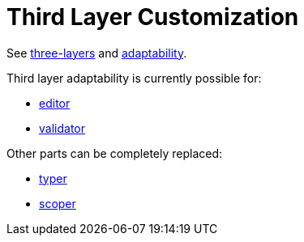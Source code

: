 :page-title: Third Layer Customization
:page-nav_order: 60
:page-has_children: true
:page-has_toc: false
:imagesdir: ../../images/
:src-dir: ../../../src/tutorial-language/defs
:source-language: javascript
:listing-caption: Code Sample
= Third Layer Customization

See xref:../intro/three-layers.adoc[three-layers] and xref:../starting/adaptability.adoc[adaptability].

Third layer adaptability is currently possible for:

* xref:./framework-tutorial.adoc[editor]
* xref:./validator-third-layer.adoc[validator]

Other parts can be completely replaced:

* xref:./typer-third-layer.adoc[typer]
* xref:./scoper-third-layer.adoc[scoper]
